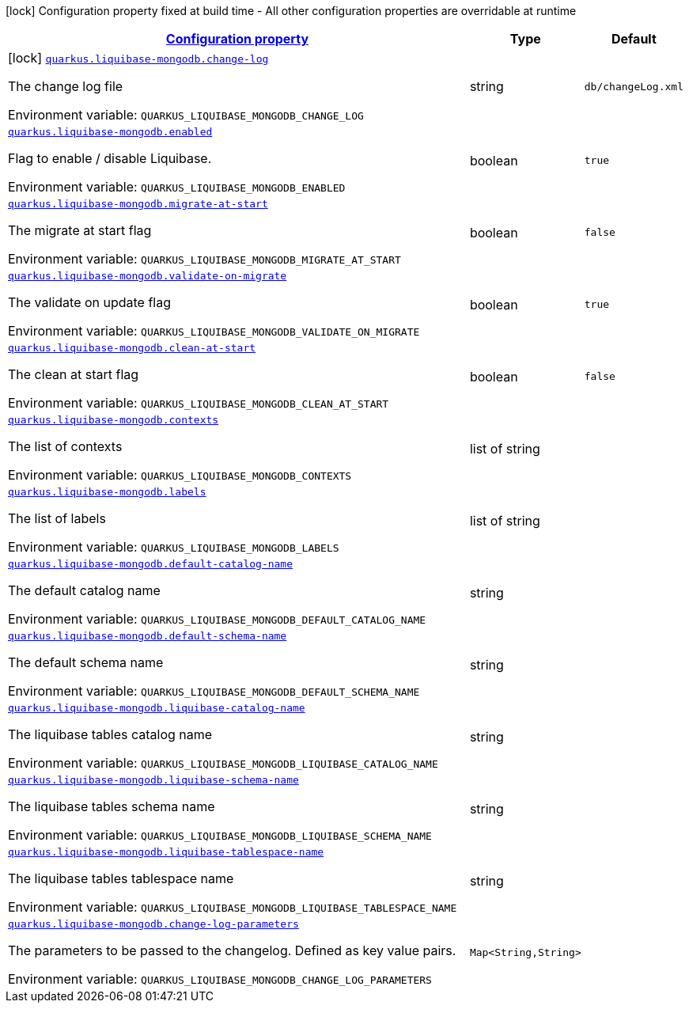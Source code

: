 
:summaryTableId: quarkus-liquibase-mongodb
[.configuration-legend]
icon:lock[title=Fixed at build time] Configuration property fixed at build time - All other configuration properties are overridable at runtime
[.configuration-reference.searchable, cols="80,.^10,.^10"]
|===

h|[[quarkus-liquibase-mongodb_configuration]]link:#quarkus-liquibase-mongodb_configuration[Configuration property]

h|Type
h|Default

a|icon:lock[title=Fixed at build time] [[quarkus-liquibase-mongodb_quarkus.liquibase-mongodb.change-log]]`link:#quarkus-liquibase-mongodb_quarkus.liquibase-mongodb.change-log[quarkus.liquibase-mongodb.change-log]`

[.description]
--
The change log file

ifdef::add-copy-button-to-env-var[]
Environment variable: env_var_with_copy_button:+++QUARKUS_LIQUIBASE_MONGODB_CHANGE_LOG+++[]
endif::add-copy-button-to-env-var[]
ifndef::add-copy-button-to-env-var[]
Environment variable: `+++QUARKUS_LIQUIBASE_MONGODB_CHANGE_LOG+++`
endif::add-copy-button-to-env-var[]
--|string 
|`db/changeLog.xml`


a| [[quarkus-liquibase-mongodb_quarkus.liquibase-mongodb.enabled]]`link:#quarkus-liquibase-mongodb_quarkus.liquibase-mongodb.enabled[quarkus.liquibase-mongodb.enabled]`

[.description]
--
Flag to enable / disable Liquibase.

ifdef::add-copy-button-to-env-var[]
Environment variable: env_var_with_copy_button:+++QUARKUS_LIQUIBASE_MONGODB_ENABLED+++[]
endif::add-copy-button-to-env-var[]
ifndef::add-copy-button-to-env-var[]
Environment variable: `+++QUARKUS_LIQUIBASE_MONGODB_ENABLED+++`
endif::add-copy-button-to-env-var[]
--|boolean 
|`true`


a| [[quarkus-liquibase-mongodb_quarkus.liquibase-mongodb.migrate-at-start]]`link:#quarkus-liquibase-mongodb_quarkus.liquibase-mongodb.migrate-at-start[quarkus.liquibase-mongodb.migrate-at-start]`

[.description]
--
The migrate at start flag

ifdef::add-copy-button-to-env-var[]
Environment variable: env_var_with_copy_button:+++QUARKUS_LIQUIBASE_MONGODB_MIGRATE_AT_START+++[]
endif::add-copy-button-to-env-var[]
ifndef::add-copy-button-to-env-var[]
Environment variable: `+++QUARKUS_LIQUIBASE_MONGODB_MIGRATE_AT_START+++`
endif::add-copy-button-to-env-var[]
--|boolean 
|`false`


a| [[quarkus-liquibase-mongodb_quarkus.liquibase-mongodb.validate-on-migrate]]`link:#quarkus-liquibase-mongodb_quarkus.liquibase-mongodb.validate-on-migrate[quarkus.liquibase-mongodb.validate-on-migrate]`

[.description]
--
The validate on update flag

ifdef::add-copy-button-to-env-var[]
Environment variable: env_var_with_copy_button:+++QUARKUS_LIQUIBASE_MONGODB_VALIDATE_ON_MIGRATE+++[]
endif::add-copy-button-to-env-var[]
ifndef::add-copy-button-to-env-var[]
Environment variable: `+++QUARKUS_LIQUIBASE_MONGODB_VALIDATE_ON_MIGRATE+++`
endif::add-copy-button-to-env-var[]
--|boolean 
|`true`


a| [[quarkus-liquibase-mongodb_quarkus.liquibase-mongodb.clean-at-start]]`link:#quarkus-liquibase-mongodb_quarkus.liquibase-mongodb.clean-at-start[quarkus.liquibase-mongodb.clean-at-start]`

[.description]
--
The clean at start flag

ifdef::add-copy-button-to-env-var[]
Environment variable: env_var_with_copy_button:+++QUARKUS_LIQUIBASE_MONGODB_CLEAN_AT_START+++[]
endif::add-copy-button-to-env-var[]
ifndef::add-copy-button-to-env-var[]
Environment variable: `+++QUARKUS_LIQUIBASE_MONGODB_CLEAN_AT_START+++`
endif::add-copy-button-to-env-var[]
--|boolean 
|`false`


a| [[quarkus-liquibase-mongodb_quarkus.liquibase-mongodb.contexts]]`link:#quarkus-liquibase-mongodb_quarkus.liquibase-mongodb.contexts[quarkus.liquibase-mongodb.contexts]`

[.description]
--
The list of contexts

ifdef::add-copy-button-to-env-var[]
Environment variable: env_var_with_copy_button:+++QUARKUS_LIQUIBASE_MONGODB_CONTEXTS+++[]
endif::add-copy-button-to-env-var[]
ifndef::add-copy-button-to-env-var[]
Environment variable: `+++QUARKUS_LIQUIBASE_MONGODB_CONTEXTS+++`
endif::add-copy-button-to-env-var[]
--|list of string 
|


a| [[quarkus-liquibase-mongodb_quarkus.liquibase-mongodb.labels]]`link:#quarkus-liquibase-mongodb_quarkus.liquibase-mongodb.labels[quarkus.liquibase-mongodb.labels]`

[.description]
--
The list of labels

ifdef::add-copy-button-to-env-var[]
Environment variable: env_var_with_copy_button:+++QUARKUS_LIQUIBASE_MONGODB_LABELS+++[]
endif::add-copy-button-to-env-var[]
ifndef::add-copy-button-to-env-var[]
Environment variable: `+++QUARKUS_LIQUIBASE_MONGODB_LABELS+++`
endif::add-copy-button-to-env-var[]
--|list of string 
|


a| [[quarkus-liquibase-mongodb_quarkus.liquibase-mongodb.default-catalog-name]]`link:#quarkus-liquibase-mongodb_quarkus.liquibase-mongodb.default-catalog-name[quarkus.liquibase-mongodb.default-catalog-name]`

[.description]
--
The default catalog name

ifdef::add-copy-button-to-env-var[]
Environment variable: env_var_with_copy_button:+++QUARKUS_LIQUIBASE_MONGODB_DEFAULT_CATALOG_NAME+++[]
endif::add-copy-button-to-env-var[]
ifndef::add-copy-button-to-env-var[]
Environment variable: `+++QUARKUS_LIQUIBASE_MONGODB_DEFAULT_CATALOG_NAME+++`
endif::add-copy-button-to-env-var[]
--|string 
|


a| [[quarkus-liquibase-mongodb_quarkus.liquibase-mongodb.default-schema-name]]`link:#quarkus-liquibase-mongodb_quarkus.liquibase-mongodb.default-schema-name[quarkus.liquibase-mongodb.default-schema-name]`

[.description]
--
The default schema name

ifdef::add-copy-button-to-env-var[]
Environment variable: env_var_with_copy_button:+++QUARKUS_LIQUIBASE_MONGODB_DEFAULT_SCHEMA_NAME+++[]
endif::add-copy-button-to-env-var[]
ifndef::add-copy-button-to-env-var[]
Environment variable: `+++QUARKUS_LIQUIBASE_MONGODB_DEFAULT_SCHEMA_NAME+++`
endif::add-copy-button-to-env-var[]
--|string 
|


a| [[quarkus-liquibase-mongodb_quarkus.liquibase-mongodb.liquibase-catalog-name]]`link:#quarkus-liquibase-mongodb_quarkus.liquibase-mongodb.liquibase-catalog-name[quarkus.liquibase-mongodb.liquibase-catalog-name]`

[.description]
--
The liquibase tables catalog name

ifdef::add-copy-button-to-env-var[]
Environment variable: env_var_with_copy_button:+++QUARKUS_LIQUIBASE_MONGODB_LIQUIBASE_CATALOG_NAME+++[]
endif::add-copy-button-to-env-var[]
ifndef::add-copy-button-to-env-var[]
Environment variable: `+++QUARKUS_LIQUIBASE_MONGODB_LIQUIBASE_CATALOG_NAME+++`
endif::add-copy-button-to-env-var[]
--|string 
|


a| [[quarkus-liquibase-mongodb_quarkus.liquibase-mongodb.liquibase-schema-name]]`link:#quarkus-liquibase-mongodb_quarkus.liquibase-mongodb.liquibase-schema-name[quarkus.liquibase-mongodb.liquibase-schema-name]`

[.description]
--
The liquibase tables schema name

ifdef::add-copy-button-to-env-var[]
Environment variable: env_var_with_copy_button:+++QUARKUS_LIQUIBASE_MONGODB_LIQUIBASE_SCHEMA_NAME+++[]
endif::add-copy-button-to-env-var[]
ifndef::add-copy-button-to-env-var[]
Environment variable: `+++QUARKUS_LIQUIBASE_MONGODB_LIQUIBASE_SCHEMA_NAME+++`
endif::add-copy-button-to-env-var[]
--|string 
|


a| [[quarkus-liquibase-mongodb_quarkus.liquibase-mongodb.liquibase-tablespace-name]]`link:#quarkus-liquibase-mongodb_quarkus.liquibase-mongodb.liquibase-tablespace-name[quarkus.liquibase-mongodb.liquibase-tablespace-name]`

[.description]
--
The liquibase tables tablespace name

ifdef::add-copy-button-to-env-var[]
Environment variable: env_var_with_copy_button:+++QUARKUS_LIQUIBASE_MONGODB_LIQUIBASE_TABLESPACE_NAME+++[]
endif::add-copy-button-to-env-var[]
ifndef::add-copy-button-to-env-var[]
Environment variable: `+++QUARKUS_LIQUIBASE_MONGODB_LIQUIBASE_TABLESPACE_NAME+++`
endif::add-copy-button-to-env-var[]
--|string 
|


a| [[quarkus-liquibase-mongodb_quarkus.liquibase-mongodb.change-log-parameters-change-log-parameters]]`link:#quarkus-liquibase-mongodb_quarkus.liquibase-mongodb.change-log-parameters-change-log-parameters[quarkus.liquibase-mongodb.change-log-parameters]`

[.description]
--
The parameters to be passed to the changelog. Defined as key value pairs.

ifdef::add-copy-button-to-env-var[]
Environment variable: env_var_with_copy_button:+++QUARKUS_LIQUIBASE_MONGODB_CHANGE_LOG_PARAMETERS+++[]
endif::add-copy-button-to-env-var[]
ifndef::add-copy-button-to-env-var[]
Environment variable: `+++QUARKUS_LIQUIBASE_MONGODB_CHANGE_LOG_PARAMETERS+++`
endif::add-copy-button-to-env-var[]
--|`Map<String,String>` 
|

|===